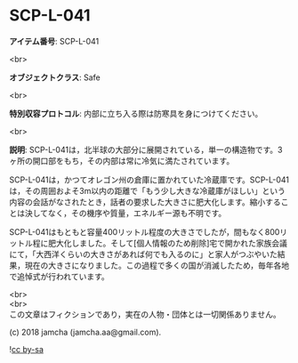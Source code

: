 #+OPTIONS: toc:nil
#+OPTIONS: \n:t

* SCP-L-041

  *アイテム番号*: SCP-L-041

  <br>

  *オブジェクトクラス*: Safe

  <br>

  *特別収容プロトコル*: 内部に立ち入る際は防寒具を身につけてください。

  <br>

  *説明*: SCP-L-041は，北半球の大部分に展開されている，単一の構造物です。3ヶ所の開口部をもち，その内部は常に冷気に満たされています。

  SCP-L-041は，かつてオレゴン州の倉庫に置かれていた冷蔵庫です。SCP-L-041は，その周囲およそ3m以内の距離で「もう少し大きな冷蔵庫がほしい」という内容の会話がなされたとき，話者の要求した大きさに肥大化します。縮小することは決してなく，その機序や質量，エネルギー源も不明です。

  SCP-L-041はもともと容量400リットル程度の大きさでしたが，間もなく800リットル程に肥大化しました。そして[個人情報のため削除]宅で開かれた家族会議にて，「大西洋くらいの大きさがあれば何でも入るのに」と家人がつぶやいた結果，現在の大きさになりました。この過程で多くの国が消滅したため，毎年各地で追悼式が行われています。

  <br>
  <br>
  この文章はフィクションであり，実在の人物・団体とは一切関係ありません。

  (c) 2018 jamcha (jamcha.aa@gmail.com).

  ![[https://i.creativecommons.org/l/by-sa/4.0/88x31.png][cc by-sa]]
